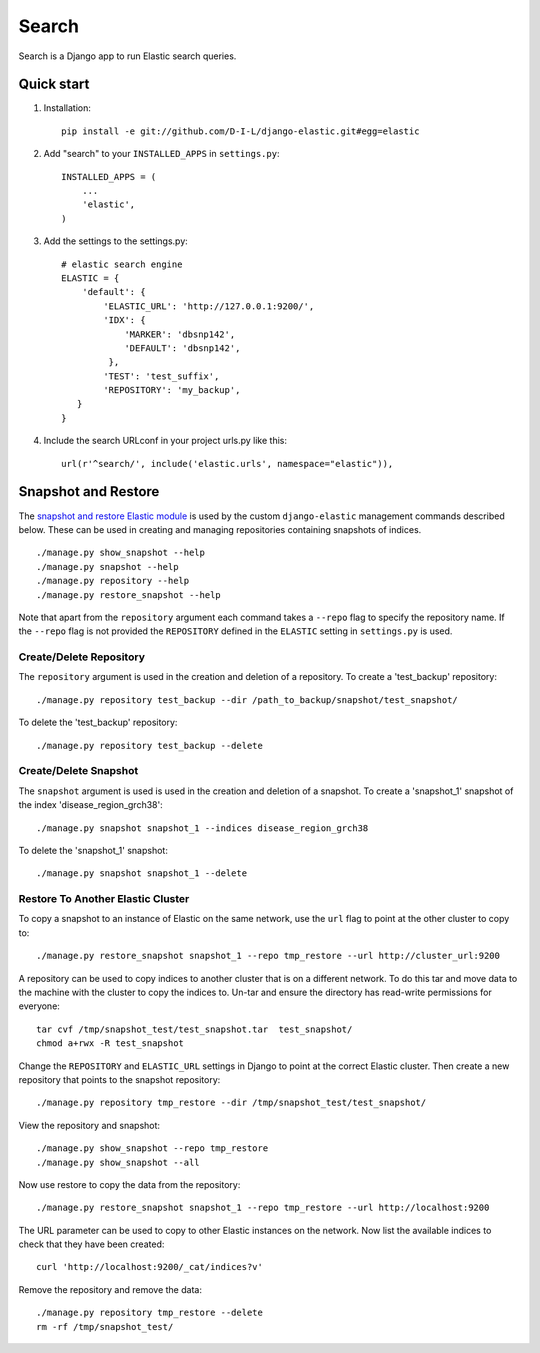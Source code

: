 ======
Search
======

Search is a Django app to run Elastic search queries.

Quick start
-----------

1. Installation::

    pip install -e git://github.com/D-I-L/django-elastic.git#egg=elastic

2. Add "search" to your ``INSTALLED_APPS`` in ``settings.py``::

    INSTALLED_APPS = (
        ...
        'elastic',
    )

3. Add the settings to the settings.py::

    # elastic search engine
    ELASTIC = {
        'default': {
            'ELASTIC_URL': 'http://127.0.0.1:9200/',
            'IDX': {
                'MARKER': 'dbsnp142',
                'DEFAULT': 'dbsnp142',
             },
            'TEST': 'test_suffix',
            'REPOSITORY': 'my_backup',
       }
    }

4. Include the search URLconf in your project urls.py like this::

    url(r'^search/', include('elastic.urls', namespace="elastic")),

  
Snapshot and Restore
--------------------

The `snapshot and restore Elastic module`_ is used by the custom ``django-elastic``
management commands described below. These can be used in creating and managing
repositories containing snapshots of indices. ::

    ./manage.py show_snapshot --help
    ./manage.py snapshot --help
    ./manage.py repository --help
    ./manage.py restore_snapshot --help

Note that apart from the ``repository`` argument each command takes a ``--repo``
flag to specify the repository name. If the ``--repo`` flag is not provided the
``REPOSITORY`` defined in the ``ELASTIC`` setting in ``settings.py`` is used.

.. _snapshot and restore Elastic module: http://www.elastic.co/guide/en/elasticsearch/reference/current/modules-snapshots.html 

Create/Delete Repository
~~~~~~~~~~~~~~~~~~~~~~~~

The ``repository`` argument is used in the creation and deletion of a
repository. To create a 'test_backup' repository::

    ./manage.py repository test_backup --dir /path_to_backup/snapshot/test_snapshot/

To delete the 'test_backup' repository::

    ./manage.py repository test_backup --delete

Create/Delete Snapshot
~~~~~~~~~~~~~~~~~~~~~~
The ``snapshot`` argument is used is used in the creation and
deletion of a snapshot. To create a 'snapshot_1' snapshot of the
index 'disease_region_grch38'::

    ./manage.py snapshot snapshot_1 --indices disease_region_grch38

To delete the 'snapshot_1' snapshot::

    ./manage.py snapshot snapshot_1 --delete

Restore To Another Elastic Cluster
~~~~~~~~~~~~~~~~~~~~~~~~~~~~~~~~~~
To copy a snapshot to an instance of Elastic on the same network, use
the ``url`` flag to point at the other cluster to copy to::

    ./manage.py restore_snapshot snapshot_1 --repo tmp_restore --url http://cluster_url:9200

A repository can be used to copy indices to another cluster that is on 
a different network. To do this tar and move data to the machine with 
the cluster to copy the indices to. Un-tar and ensure the directory has 
read-write permissions for everyone::

    tar cvf /tmp/snapshot_test/test_snapshot.tar  test_snapshot/
    chmod a+rwx -R test_snapshot

Change the ``REPOSITORY`` and ``ELASTIC_URL`` settings in Django to
point at the correct Elastic cluster. Then create a new repository 
that points to the snapshot repository::

    ./manage.py repository tmp_restore --dir /tmp/snapshot_test/test_snapshot/

View the repository and snapshot::

    ./manage.py show_snapshot --repo tmp_restore
    ./manage.py show_snapshot --all

Now use restore to copy the data from the repository::
 
    ./manage.py restore_snapshot snapshot_1 --repo tmp_restore --url http://localhost:9200

The URL parameter can be used to copy to other Elastic instances on
the network. Now list the available indices to check that they have
been created::

    curl 'http://localhost:9200/_cat/indices?v'

Remove the repository and remove the data::

    ./manage.py repository tmp_restore --delete
    rm -rf /tmp/snapshot_test/
 